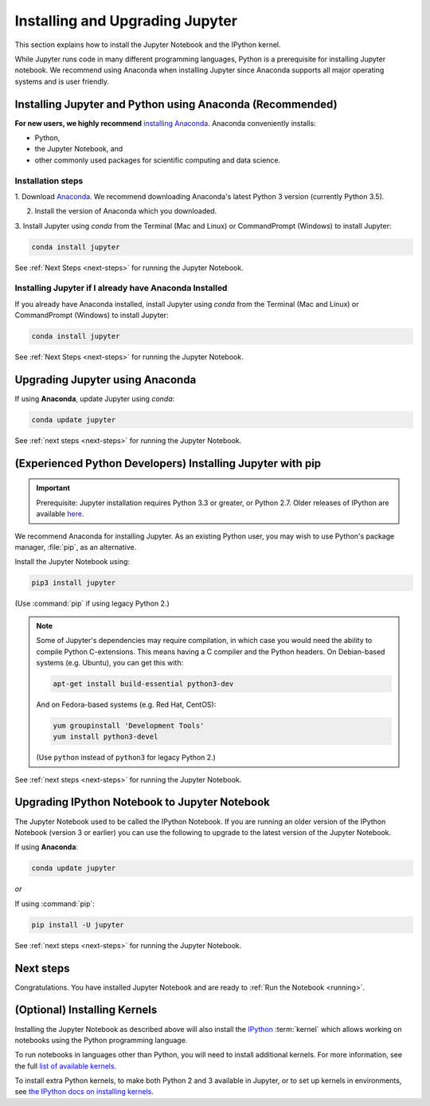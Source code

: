 .. _install:

================================
Installing and Upgrading Jupyter
================================

This section explains how to install the Jupyter Notebook and the IPython
kernel.

While Jupyter runs code in many different programming languages, Python is a
prerequisite for installing Jupyter notebook. We recommend using Anaconda
when installing Jupyter since Anaconda supports all major operating systems
and is user friendly.

.. _new-to-python-and-jupyter:

Installing Jupyter and Python using Anaconda (Recommended)
----------------------------------------------------------

**For new users, we highly recommend** `installing Anaconda
<https://www.continuum.io/downloads>`_. Anaconda conveniently
installs:

- Python,
- the Jupyter Notebook, and
- other commonly used packages for scientific computing and data science.

Installation steps
~~~~~~~~~~~~~~~~~~

1. Download `Anaconda <https://www.continuum.io/downloads>`_. We recommend
downloading Anaconda's latest Python 3 version (currently Python 3.5).

2. Install the version of Anaconda which you downloaded.

3. Install Jupyter using `conda` from the Terminal (Mac and Linux) or
CommandPrompt (Windows) to install Jupyter:

.. code-block:: bash

    conda install jupyter

See :ref:`Next Steps <next-steps>` for running the Jupyter Notebook.

.. _existing-anaconda-new-jupyter:

Installing Jupyter if I already have Anaconda Installed
~~~~~~~~~~~~~~~~~~~~~~~~~~~~~~~~~~~~~~~~~~~~~~~~~~~~~~~

If you already have Anaconda installed, install Jupyter using `conda` from
the Terminal (Mac and Linux) or CommandPrompt (Windows) to install Jupyter:

.. code-block:: bash

    conda install jupyter

See :ref:`Next Steps <next-steps>` for running the Jupyter Notebook.

Upgrading Jupyter using Anaconda
--------------------------------
If using **Anaconda**, update Jupyter using `conda`:

.. code-block:: bash

    conda update jupyter

See :ref:`next steps <next-steps>` for running the Jupyter Notebook.


.. _existing-python-new-jupyter:

(Experienced Python Developers) Installing Jupyter with pip
-----------------------------------------------------------

.. important::

    Prerequisite: Jupyter installation requires Python 3.3 or greater, or
    Python 2.7. Older releases of IPython are available
    `here <http://archive.ipython.org/release/>`__.

We recommend Anaconda for installing Jupyter. As an existing Python
user, you may wish to use Python's package manager, :file:`pip`, as an
alternative.

.. _python-using-pip:

Install the Jupyter Notebook using:

.. code-block:: bash

    pip3 install jupyter

(Use :command:`pip` if using legacy Python 2.)

.. note::

    Some of Jupyter's dependencies may require compilation,
    in which case you would need the ability to compile Python C-extensions.
    This means having a C compiler and the Python headers.
    On Debian-based systems (e.g. Ubuntu), you can get this with:

    .. code-block:: bash

        apt-get install build-essential python3-dev

    And on Fedora-based systems (e.g. Red Hat, CentOS):

    .. code-block:: bash

        yum groupinstall 'Development Tools'
        yum install python3-devel

    (Use ``python`` instead of ``python3`` for legacy Python 2.)

See :ref:`next steps <next-steps>` for running the Jupyter Notebook.

.. _upgrading:

Upgrading IPython Notebook to Jupyter Notebook
----------------------------------------------

The Jupyter Notebook used to be called the IPython Notebook. If you are
running an older version of the IPython Notebook (version 3 or earlier) you
can use the following to upgrade to the latest version of the Jupyter
Notebook.

If using **Anaconda**:

.. code-block:: bash

    conda update jupyter

*or*

If using :command:`pip`:

.. code-block:: bash

    pip install -U jupyter

See :ref:`next steps <next-steps>` for running the Jupyter Notebook.

.. seealso::

    The :doc:`migrating` document has additional
    information about migrating from IPython 3 to Jupyter.

.. _next-steps:

Next steps
----------

Congratulations. You have installed Jupyter Notebook and are ready to
:ref:`Run the Notebook <running>`.

.. _installing-kernels:

(Optional) Installing Kernels
-----------------------------

Installing the Jupyter Notebook as described above will also install the
`IPython <https://ipython.readthedocs.io/en/latest/>`_ :term:`kernel` which
allows working on notebooks using the Python programming language.

To run notebooks in languages other than Python, you will need to install
additional kernels. For more information, see the full `list of available kernels
<https://github.com/ipython/ipython/wiki/IPython-kernels-for-other-languages>`_.

To install extra Python kernels, to make both Python 2 and 3 available in
Jupyter, or to set up kernels in environments, see `the IPython docs on
installing kernels <https://ipython.readthedocs.io/en/latest/install/kernel_install.html>`__.

.. seealso::

    For detailed installation instructions for individual Jupyter or IPython
    subprojects, see the :ref:`Jupyter Subprojects <subprojects>`
    document.